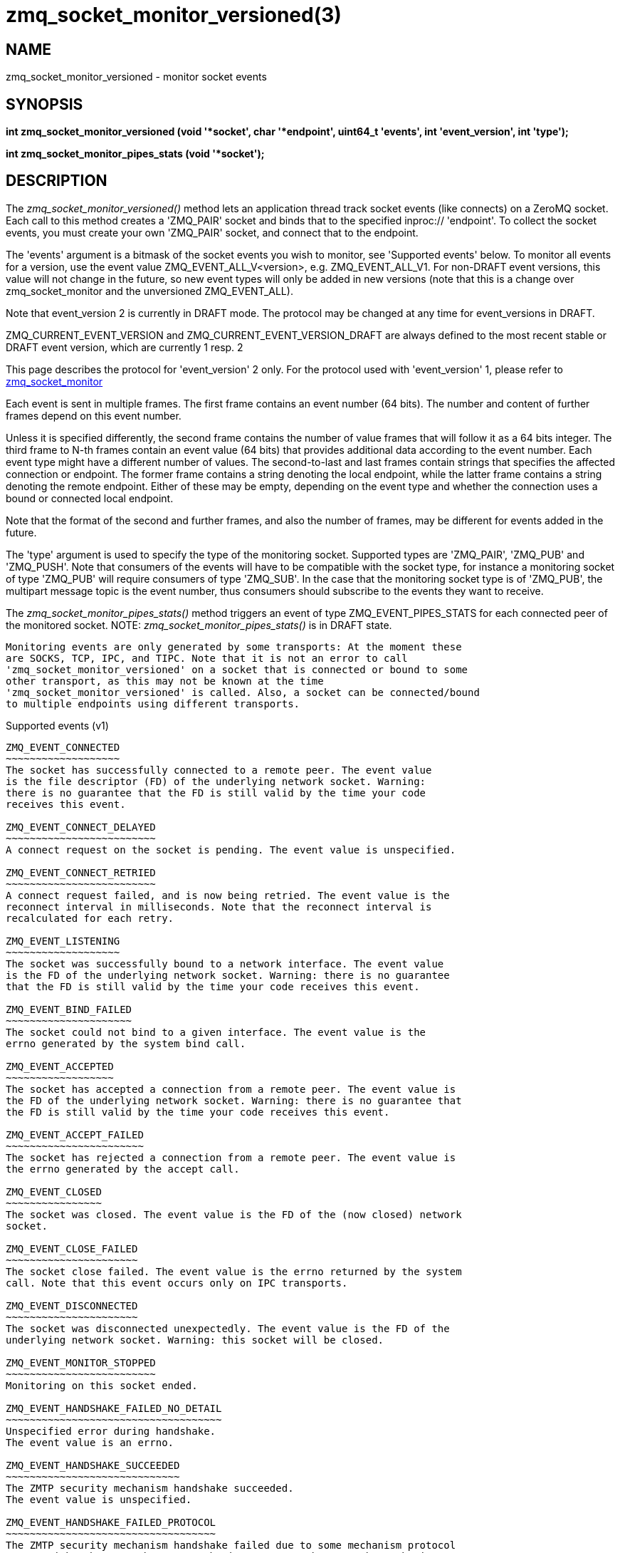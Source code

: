 = zmq_socket_monitor_versioned(3)


== NAME

zmq_socket_monitor_versioned - monitor socket events


== SYNOPSIS
*int zmq_socket_monitor_versioned (void '*socket', char '*endpoint', uint64_t 'events', int 'event_version', int 'type');*

*int zmq_socket_monitor_pipes_stats (void '*socket');*


== DESCRIPTION
The _zmq_socket_monitor_versioned()_ method lets an application thread track
socket events (like connects) on a ZeroMQ socket. Each call to this
method creates a 'ZMQ_PAIR' socket and binds that to the specified
inproc:// 'endpoint'. To collect the socket events, you must create
your own 'ZMQ_PAIR' socket, and connect that to the endpoint.

The 'events' argument is a bitmask of the socket events you wish to
monitor, see 'Supported events' below. To monitor all events for a version, use
the event value ZMQ_EVENT_ALL_V<version>, e.g. ZMQ_EVENT_ALL_V1. For non-DRAFT event
versions, this value will not change in the future, so new event types will only be
added in new versions (note that this is a change over zmq_socket_monitor and the
unversioned ZMQ_EVENT_ALL).

Note that event_version 2 is currently in DRAFT mode. The protocol may be
changed at any time for event_versions in DRAFT.

ZMQ_CURRENT_EVENT_VERSION and ZMQ_CURRENT_EVENT_VERSION_DRAFT are always defined
to the most recent stable or DRAFT event version, which are currently 1 resp. 2

This page describes the protocol for 'event_version' 2 only. For the protocol
used with 'event_version' 1, please refer to xref:zmq_socket_monitor.adoc[zmq_socket_monitor]

Each event is sent in multiple frames. The first frame contains an event
number (64 bits). The number and content of further frames depend on this
event number.

Unless it is specified differently, the second frame contains the number of
value frames that will follow it as a 64 bits integer. The third frame to N-th
frames contain an event value (64 bits) that provides additional data according
to the event number. Each event type might have a different number of values.
The second-to-last and last frames contain strings that specifies the affected
connection or endpoint. The former frame contains a string denoting the local
endpoint, while the latter frame contains a string denoting the remote endpoint.
Either of these may be empty, depending on the event type and whether the
connection uses a bound or connected local endpoint.

Note that the format of the second and further frames, and also the number of
frames, may be different for events added in the future.

The 'type' argument is used to specify the type of the monitoring socket.
Supported types are 'ZMQ_PAIR', 'ZMQ_PUB' and 'ZMQ_PUSH'. Note that consumers
of the events will have to be compatible with the socket type, for instance a
monitoring socket of type 'ZMQ_PUB' will require consumers of type 'ZMQ_SUB'.
In the case that the monitoring socket type is of 'ZMQ_PUB', the multipart
message topic is the event number, thus consumers should subscribe to the
events they want to receive.

The _zmq_socket_monitor_pipes_stats()_ method triggers an event of type
ZMQ_EVENT_PIPES_STATS for each connected peer of the monitored socket.
NOTE: _zmq_socket_monitor_pipes_stats()_ is in DRAFT state.

----
Monitoring events are only generated by some transports: At the moment these
are SOCKS, TCP, IPC, and TIPC. Note that it is not an error to call
'zmq_socket_monitor_versioned' on a socket that is connected or bound to some
other transport, as this may not be known at the time
'zmq_socket_monitor_versioned' is called. Also, a socket can be connected/bound
to multiple endpoints using different transports.

----

Supported events (v1)
----------------

ZMQ_EVENT_CONNECTED
~~~~~~~~~~~~~~~~~~~
The socket has successfully connected to a remote peer. The event value
is the file descriptor (FD) of the underlying network socket. Warning:
there is no guarantee that the FD is still valid by the time your code
receives this event.

ZMQ_EVENT_CONNECT_DELAYED
~~~~~~~~~~~~~~~~~~~~~~~~~
A connect request on the socket is pending. The event value is unspecified.

ZMQ_EVENT_CONNECT_RETRIED
~~~~~~~~~~~~~~~~~~~~~~~~~
A connect request failed, and is now being retried. The event value is the
reconnect interval in milliseconds. Note that the reconnect interval is
recalculated for each retry.

ZMQ_EVENT_LISTENING
~~~~~~~~~~~~~~~~~~~
The socket was successfully bound to a network interface. The event value
is the FD of the underlying network socket. Warning: there is no guarantee
that the FD is still valid by the time your code receives this event.

ZMQ_EVENT_BIND_FAILED
~~~~~~~~~~~~~~~~~~~~~
The socket could not bind to a given interface. The event value is the
errno generated by the system bind call.

ZMQ_EVENT_ACCEPTED
~~~~~~~~~~~~~~~~~~
The socket has accepted a connection from a remote peer. The event value is
the FD of the underlying network socket. Warning: there is no guarantee that
the FD is still valid by the time your code receives this event.

ZMQ_EVENT_ACCEPT_FAILED
~~~~~~~~~~~~~~~~~~~~~~~
The socket has rejected a connection from a remote peer. The event value is
the errno generated by the accept call.

ZMQ_EVENT_CLOSED
~~~~~~~~~~~~~~~~
The socket was closed. The event value is the FD of the (now closed) network
socket.

ZMQ_EVENT_CLOSE_FAILED
~~~~~~~~~~~~~~~~~~~~~~
The socket close failed. The event value is the errno returned by the system
call. Note that this event occurs only on IPC transports.

ZMQ_EVENT_DISCONNECTED
~~~~~~~~~~~~~~~~~~~~~~
The socket was disconnected unexpectedly. The event value is the FD of the
underlying network socket. Warning: this socket will be closed.

ZMQ_EVENT_MONITOR_STOPPED
~~~~~~~~~~~~~~~~~~~~~~~~~
Monitoring on this socket ended.

ZMQ_EVENT_HANDSHAKE_FAILED_NO_DETAIL
~~~~~~~~~~~~~~~~~~~~~~~~~~~~~~~~~~~~
Unspecified error during handshake.
The event value is an errno.

ZMQ_EVENT_HANDSHAKE_SUCCEEDED
~~~~~~~~~~~~~~~~~~~~~~~~~~~~~
The ZMTP security mechanism handshake succeeded.
The event value is unspecified.

ZMQ_EVENT_HANDSHAKE_FAILED_PROTOCOL
~~~~~~~~~~~~~~~~~~~~~~~~~~~~~~~~~~~
The ZMTP security mechanism handshake failed due to some mechanism protocol 
error, either between the ZMTP mechanism peers, or between the mechanism 
server and the ZAP handler. This indicates a configuration or implementation 
error in either peer resp. the ZAP handler.
The event value is one of the ZMQ_PROTOCOL_ERROR_* values:
ZMQ_PROTOCOL_ERROR_ZMTP_UNSPECIFIED
ZMQ_PROTOCOL_ERROR_ZMTP_UNEXPECTED_COMMAND
ZMQ_PROTOCOL_ERROR_ZMTP_INVALID_SEQUENCE
ZMQ_PROTOCOL_ERROR_ZMTP_KEY_EXCHANGE
ZMQ_PROTOCOL_ERROR_ZMTP_MALFORMED_COMMAND_UNSPECIFIED
ZMQ_PROTOCOL_ERROR_ZMTP_MALFORMED_COMMAND_MESSAGE
ZMQ_PROTOCOL_ERROR_ZMTP_MALFORMED_COMMAND_HELLO
ZMQ_PROTOCOL_ERROR_ZMTP_MALFORMED_COMMAND_INITIATE
ZMQ_PROTOCOL_ERROR_ZMTP_MALFORMED_COMMAND_ERROR
ZMQ_PROTOCOL_ERROR_ZMTP_MALFORMED_COMMAND_READY
ZMQ_PROTOCOL_ERROR_ZMTP_MALFORMED_COMMAND_WELCOME
ZMQ_PROTOCOL_ERROR_ZMTP_INVALID_METADATA
ZMQ_PROTOCOL_ERROR_ZMTP_CRYPTOGRAPHIC
ZMQ_PROTOCOL_ERROR_ZMTP_MECHANISM_MISMATCH
ZMQ_PROTOCOL_ERROR_ZAP_UNSPECIFIED
ZMQ_PROTOCOL_ERROR_ZAP_MALFORMED_REPLY
ZMQ_PROTOCOL_ERROR_ZAP_BAD_REQUEST_ID
ZMQ_PROTOCOL_ERROR_ZAP_BAD_VERSION
ZMQ_PROTOCOL_ERROR_ZAP_INVALID_STATUS_CODE
ZMQ_PROTOCOL_ERROR_ZAP_INVALID_METADATA

ZMQ_EVENT_HANDSHAKE_FAILED_AUTH
~~~~~~~~~~~~~~~~~~~~~~~~~~~~~~~
The ZMTP security mechanism handshake failed due to an authentication failure.
The event value is the status code returned by the ZAP handler (i.e. 300, 
400 or 500).

----

Supported events (v2)
----------------

ZMQ_EVENT_PIPES_STATS
~~~~~~~~~~~~~~~~~~~~~
This event provides two values, the number of messages in each of the two
queues associated with the returned endpoint (respectively egress and ingress).
This event only triggers after calling the function
_zmq_socket_monitor_pipes_stats()_.
NOTE: this measurement is asynchronous, so by the time the message is received
the internal state might have already changed.
NOTE: when the monitored socket and the monitor are not used in a poll, the
event might not be delivered until an API has been called on the monitored
socket, like zmq_getsockopt for example (the option is irrelevant).
NOTE: in DRAFT state, not yet available in stable releases.



== RETURN VALUE
The _zmq_socket_monitor()_ and _zmq_socket_monitor_pipes_stats()_ functions
return a value of 0 or greater if successful. Otherwise they return `-1` and
set 'errno' to one of the values defined below.


ERRORS - _zmq_socket_monitor()_
-------------------------------
*ETERM*::
The 0MQ 'context' associated with the specified 'socket' was terminated.

*EPROTONOSUPPORT*::
The transport protocol of the monitor 'endpoint' is not supported. Monitor
sockets are required to use the inproc:// transport.

*EINVAL*::
The monitor 'endpoint' supplied does not exist or the specified socket 'type'
is not supported.


ERRORS - _zmq_socket_monitor_pipes_stats()_
-------------------------------------------
*ENOTSOCK*::
The 'socket' parameter was not a valid 0MQ socket.

*EINVAL*::
The socket did not have monitoring enabled.

*EAGAIN*::
The monitored socket did not have any connections to monitor yet.

== EXAMPLE
.Monitoring client and server sockets
----
//  Read one event off the monitor socket; return values and addresses
//  by reference, if not null, and event number by value. Returns -1
//  in case of error.

static uint64_t
get_monitor_event (void *monitor, uint64_t **value, char **local_address, char **remote_address)
{
    //  First frame in message contains event number
    zmq_msg_t msg;
    zmq_msg_init (&msg);
    if (zmq_msg_recv (&msg, monitor, 0) == -1)
        return -1;              //  Interrupted, presumably
    assert (zmq_msg_more (&msg));

    uint64_t event;
    memcpy (&event, zmq_msg_data (&msg), sizeof (event));
    zmq_msg_close (&msg);

    //  Second frame in message contains the number of values
    zmq_msg_init (&msg);
    if (zmq_msg_recv (&msg, monitor, 0) == -1)
        return -1;              //  Interrupted, presumably
    assert (zmq_msg_more (&msg));

    uint64_t value_count;
    memcpy (&value_count, zmq_msg_data (&msg), sizeof (value_count));
    zmq_msg_close (&msg);

    if (value) {
        *value = (uint64_t *) malloc (value_count * sizeof (uint64_t));
        assert (*value);
    }

    for (uint64_t i = 0; i < value_count; ++i) {
        //  Subsequent frames in message contain event values
        zmq_msg_init (&msg);
        if (zmq_msg_recv (&msg, monitor, 0) == -1)
            return -1;              //  Interrupted, presumably
        assert (zmq_msg_more (&msg));

        if (value && *value)
            memcpy (&(*value)[i], zmq_msg_data (&msg), sizeof (uint64_t));
        zmq_msg_close (&msg);
    }

    //  Second-to-last frame in message contains local address
    zmq_msg_init (&msg);
    if (zmq_msg_recv (&msg, monitor, 0) == -1)
        return -1;              //  Interrupted, presumably
    assert (zmq_msg_more (&msg));

    if (local_address_) {
        uint8_t *data = (uint8_t *) zmq_msg_data (&msg);
        size_t size = zmq_msg_size (&msg);
        *local_address_ = (char *) malloc (size + 1);
        memcpy (*local_address_, data, size);
        (*local_address_)[size] = 0;
    }
    zmq_msg_close (&msg);

    //  Last frame in message contains remote address
    zmq_msg_init (&msg);
    if (zmq_msg_recv (&msg, monitor, 0) == -1)
        return -1;              //  Interrupted, presumably
    assert (!zmq_msg_more (&msg));

    if (remote_address_) {
        uint8_t *data = (uint8_t *) zmq_msg_data (&msg);
        size_t size = zmq_msg_size (&msg);
        *remote_address_ = (char *) malloc (size + 1);
        memcpy (*remote_address_, data, size);
        (*remote_address_)[size] = 0;
    }
    zmq_msg_close (&msg);

    return event;
}

int ZMQ_CDECL main (void)
{
    void *ctx = zmq_ctx_new ();
    assert (ctx);

    //  We'll monitor these two sockets
    void *client = zmq_socket (ctx, ZMQ_DEALER);
    assert (client);
    void *server = zmq_socket (ctx, ZMQ_DEALER);
    assert (server);

    //  Socket monitoring only works over inproc://
    int rc = zmq_socket_monitor_versioned (client, "tcp://127.0.0.1:9999", 0, 2);
    assert (rc == -1);
    assert (zmq_errno () == EPROTONOSUPPORT);

    //  Monitor all events on client and server sockets
    rc = zmq_socket_monitor_versioned (client, "inproc://monitor-client", ZMQ_EVENT_ALL, 2);
    assert (rc == 0);
    rc = zmq_socket_monitor_versioned (server, "inproc://monitor-server", ZMQ_EVENT_ALL, 2);
    assert (rc == 0);

    //  Create two sockets for collecting monitor events
    void *client_mon = zmq_socket (ctx, ZMQ_PAIR);
    assert (client_mon);
    void *server_mon = zmq_socket (ctx, ZMQ_PAIR);
    assert (server_mon);

    //  Connect these to the inproc endpoints so they'll get events
    rc = zmq_connect (client_mon, "inproc://monitor-client");
    assert (rc == 0);
    rc = zmq_connect (server_mon, "inproc://monitor-server");
    assert (rc == 0);

    //  Now do a basic ping test
    rc = zmq_bind (server, "tcp://127.0.0.1:9998");
    assert (rc == 0);
    rc = zmq_connect (client, "tcp://127.0.0.1:9998");
    assert (rc == 0);
    bounce (client, server);

    //  Close client and server
    close_zero_linger (client);
    close_zero_linger (server);

    //  Now collect and check events from both sockets
    int event = get_monitor_event (client_mon, NULL, NULL);
    if (event == ZMQ_EVENT_CONNECT_DELAYED)
        event = get_monitor_event (client_mon, NULL, NULL);
    assert (event == ZMQ_EVENT_CONNECTED);
    event = get_monitor_event (client_mon, NULL, NULL);
    assert (event == ZMQ_EVENT_MONITOR_STOPPED);

    //  This is the flow of server events
    event = get_monitor_event (server_mon, NULL, NULL);
    assert (event == ZMQ_EVENT_LISTENING);
    event = get_monitor_event (server_mon, NULL, NULL);
    assert (event == ZMQ_EVENT_ACCEPTED);
    event = get_monitor_event (server_mon, NULL, NULL);
    assert (event == ZMQ_EVENT_CLOSED);
    event = get_monitor_event (server_mon, NULL, NULL);
    assert (event == ZMQ_EVENT_MONITOR_STOPPED);

    //  Close down the sockets
    close_zero_linger (client_mon);
    close_zero_linger (server_mon);
    zmq_ctx_term (ctx);

    return 0 ;
}
----


== SEE ALSO
* xref:zmq.adoc[zmq]


== AUTHORS
This page was written by the 0MQ community. To make a change please
read the 0MQ Contribution Policy at <https://zeromq.org/how-to-contribute/>.
